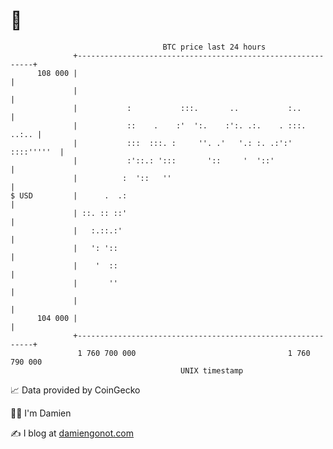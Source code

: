 * 👋

#+begin_example
                                     BTC price last 24 hours                    
                 +------------------------------------------------------------+ 
         108 000 |                                                            | 
                 |                                                            | 
                 |           :           :::.       ..           :..          | 
                 |           ::    .    :'  ':.    :':. .:.    . :::.   ..:.. | 
                 |           :::  :::. :     ''. .'   '.: :. .:':' ::::'''''  | 
                 |           :'::.: ':::       '::     '  '::'                | 
                 |          :  '::   ''                                       | 
   $ USD         |      .  .:                                                 | 
                 | ::. :: ::'                                                 | 
                 |   :.::.:'                                                  | 
                 |   ': '::                                                   | 
                 |    '  ::                                                   | 
                 |       ''                                                   | 
                 |                                                            | 
         104 000 |                                                            | 
                 +------------------------------------------------------------+ 
                  1 760 700 000                                  1 760 790 000  
                                         UNIX timestamp                         
#+end_example
📈 Data provided by CoinGecko

🧑‍💻 I'm Damien

✍️ I blog at [[https://www.damiengonot.com][damiengonot.com]]
